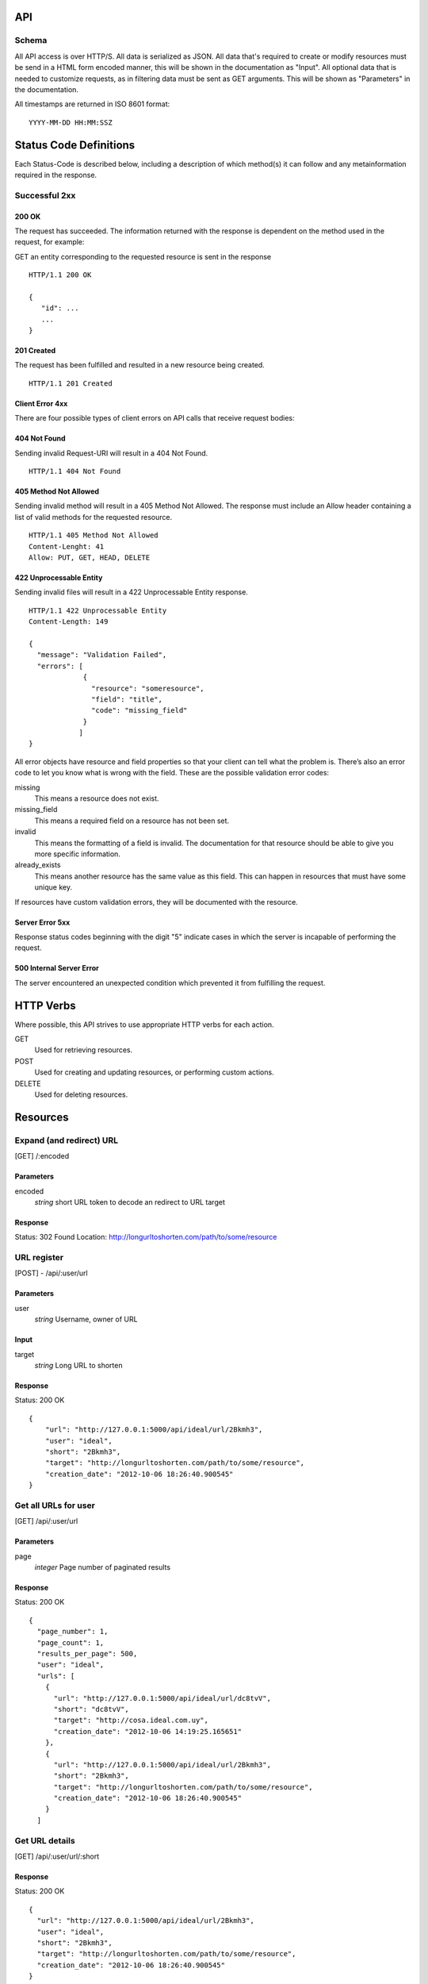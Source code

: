 API
===

Schema
------
All API access is over HTTP/S. All data is serialized as JSON.
All data that's required to create or modify resources must be send in a 
HTML form encoded manner, this will be shown in the documentation as
"Input". All optional data that is needed to customize requests,
as in filtering data must be sent as GET arguments. This will be
shown as "Parameters" in the documentation.


All timestamps are returned in ISO 8601 format:

::

    YYYY-MM-DD HH:MM:SSZ



Status Code Definitions
=======================
Each Status-Code is described below, including a description of which method(s)
it can follow and any metainformation required in the response.


Successful 2xx
--------------

------
200 OK
------
The request has succeeded. The information returned with the response is
dependent on the method used in the request, for example:

GET an entity corresponding to the requested resource is sent in the response

::

	HTTP/1.1 200 OK

	{
	   "id": ...
	   ...
	}

-----------
201 Created
-----------
The request has been fulfilled and resulted in a new resource being created.

::

	HTTP/1.1 201 Created

----------------
Client Error 4xx
----------------
There are four possible types of client errors on API calls that receive
request bodies:


-------------
404 Not Found
-------------
Sending invalid Request-URI will result in a 404 Not Found.

::

	HTTP/1.1 404 Not Found



----------------------
405 Method Not Allowed
----------------------
Sending invalid method will result in a 405 Method Not Allowed. 
The response must include an Allow header containing a list of valid
methods for the requested resource.

::

   HTTP/1.1 405 Method Not Allowed
   Content-Lenght: 41 
   Allow: PUT, GET, HEAD, DELETE
   


------------------------
422 Unprocessable Entity
------------------------
Sending invalid files will result in a 422 Unprocessable Entity response.

::

   HTTP/1.1 422 Unprocessable Entity
   Content-Length: 149

   { 
     "message": "Validation Failed",
     "errors": [
                {
                  "resource": "someresource",
                  "field": "title",
                  "code": "missing_field"
                }
               ]
   }



All error objects have resource and field properties so that your client can
tell what the problem is. There’s also an error code to let you know what is
wrong with the field. These are the possible validation error codes:

missing
    This means a resource does not exist.
missing_field
    This means a required field on a resource has not been set.
invalid
    This means the formatting of a field is invalid. The documentation for that resource should be able to give you more specific information.
already_exists
     This means another resource has the same value as this field. This can happen in resources that must have some unique key.
   
If resources have custom validation errors, they will be documented with the resource.


----------------
Server Error 5xx
----------------
Response status codes beginning with the digit "5" indicate cases in which the
server is incapable of performing the request.

-------------------------
500 Internal Server Error
-------------------------
The server encountered an unexpected condition which prevented it from fulfilling
the request.


HTTP Verbs
==========
Where possible, this API strives to use appropriate HTTP verbs for each action.


GET
    Used for retrieving resources.
POST
    Used for creating and updating resources, or performing custom actions. 
DELETE
    Used for deleting resources.


Resources
=========

Expand (and redirect) URL
-------------------------

[GET] /:encoded

----------
Parameters
----------
encoded
    *string* short URL token to decode an redirect to URL target

--------
Response
--------
Status: 302 Found
Location: http://longurltoshorten.com/path/to/some/resource


URL register
------------

[POST] - /api/:user/url

----------
Parameters
----------
user
    *string* Username, owner of URL

-----
Input
-----
target
    *string* Long URL to shorten

--------
Response
--------
Status: 200 OK

::

    {
        "url": "http://127.0.0.1:5000/api/ideal/url/2Bkmh3", 
        "user": "ideal", 
        "short": "2Bkmh3", 
        "target": "http://longurltoshorten.com/path/to/some/resource", 
        "creation_date": "2012-10-06 18:26:40.900545"
    }



Get all URLs for user
---------------------
[GET] /api/:user/url

----------
Parameters
----------
page
    *integer* Page number of paginated results

--------
Response
--------
Status: 200 OK

:: 

    {
      "page_number": 1, 
      "page_count": 1, 
      "results_per_page": 500, 
      "user": "ideal", 
      "urls": [
        {
          "url": "http://127.0.0.1:5000/api/ideal/url/dc8tvV", 
          "short": "dc8tvV", 
          "target": "http://cosa.ideal.com.uy", 
          "creation_date": "2012-10-06 14:19:25.165651"
        }, 
        {
          "url": "http://127.0.0.1:5000/api/ideal/url/2Bkmh3", 
          "short": "2Bkmh3", 
          "target": "http://longurltoshorten.com/path/to/some/resource", 
          "creation_date": "2012-10-06 18:26:40.900545"
        }
      ]



Get URL details
---------------

[GET] /api/:user/url/:short

--------
Response
--------
Status: 200 OK

::

    {
      "url": "http://127.0.0.1:5000/api/ideal/url/2Bkmh3", 
      "user": "ideal", 
      "short": "2Bkmh3", 
      "target": "http://longurltoshorten.com/path/to/some/resource", 
      "creation_date": "2012-10-06 18:26:40.900545"
    }



URL Expansion reports
---------------------

[GET|POST] /api/:user>/url/:short>/expansions

----------------
Parameters/Input
----------------
page
    *integer* Page of paginated results
from
    *iso8601 date* Only show expansions that happened before this date, inclusive.
to
    *iso8601 date*. Only show expansions that happened until date, inclusive.

--------
Response
--------

::

    {
      "short": "2Bkmh3", 
      "target": "http://longurltoshorten.com/path/to/some/resource", 
      "url": "http://127.0.0.1:5000/2Bkmh3", 
      "page_count": 1,
      "creation_date": "2012-10-06 18:26:40.900545", 
      "page_number": 1, 
      "user": "ideal", 
      "results_per_page": 500
      "expansions": [
        {
          "ua_name": "cURL 7.21.6", 
          "detection_date": "2012-10-06 18:56:30.662412", 
          "ua_family": "cURL", 
          "ua_string": "curl/7.21.6 (x86_64-pc-linux-gnu) libcurl/7.21.6 OpenSSL/1.0.0e zlib/1.2.3.4 libidn/1.22 librtmp/2.3", 
          "ua_company": "team Haxx", 
          "os_family": "Linux", 
          "ua_type": "Library"
        }, 
        {
          "ua_name": "cURL 7.21.6", 
          "detection_date": "2012-10-06 18:56:34.797673", 
          "ua_family": "cURL", 
          "ua_string": "curl/7.21.6 (x86_64-pc-linux-gnu) libcurl/7.21.6 OpenSSL/1.0.0e zlib/1.2.3.4 libidn/1.22 librtmp/2.3", 
          "ua_company": "team Haxx", 
          "os_family": "Linux", 
          "ua_type": "Library"
        } 
      ] 
    }



Get QR for short URL
--------------------

[GET|POST] /api/:user>/url/:short/qr

----------------
Parameters/Input
----------------
Note::
      All the parameters can be encoded en the request URL or in the POST form.
      For a more detailed information on each parameter please refer to the qrlib
      documentation.

application
    Application intended for generated QR, 'interior' or 'exterior'. Defaults to 'interior'.
appsize
    Application size intented for generated QR, 'small', 'medium' or 'small'. Defaults to 'small'.
style
    String with style to apply to QR modules. Defaults to 'default'.
stylecolor
    6 digit hex color to apply to main style. Defaults to '#000000' (pure black)
innereyestyle
    String with style to apply to inner eyes of QR. Defaults to 'default'.
outereyestyle
    String with style to apply to outer eyes of QR. Defaults to 'default'.
innereyecolor
    6 digit hex color to apply to inner eyes of QR. Defaults to '#000000' (pure black) 
outereyecolor
    6 digit hex color to apply to outer eyes of QR. Defaults to '#000000' (pure black)
bgcolor
    6 digit hex color to apply to QR background. Defaults to '#FFFFFF' (pure white)
qrformat 
    String with QR format to generated. Supportin 'GIF', 'PNG', 'JPEG' and 'PDF'. Defaults to 'PDF'.

--------
Response
--------
Status: 200 OK
Content-Type: application/pdf
<binary data>

Status: 200 OK
Content-Type: image/gif 
<binary data>

Status: 200 OK
Content-Type: image/png
<binary data>

Status: 200 OK
Content-Type: image/jpeg
<binary data>
